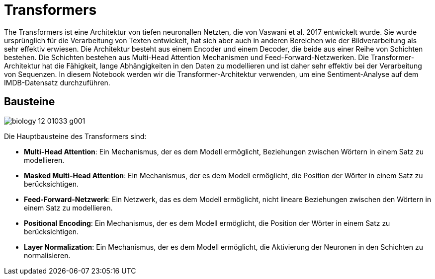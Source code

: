 = Transformers

The Transformers ist eine Architektur von tiefen neuronallen Netzten, die von Vaswani et al. 2017 entwickelt wurde. Sie wurde ursprünglich für die Verarbeitung von Texten entwickelt, hat sich aber auch in anderen Bereichen wie der Bildverarbeitung als sehr effektiv erwiesen. Die Architektur besteht aus einem Encoder und einem Decoder, die beide aus einer Reihe von Schichten bestehen. Die Schichten bestehen aus Multi-Head Attention Mechanismen und Feed-Forward-Netzwerken. Die Transformer-Architektur hat die Fähigkeit, lange Abhängigkeiten in den Daten zu modellieren und ist daher sehr effektiv bei der Verarbeitung von Sequenzen. In diesem Notebook werden wir die Transformer-Architektur verwenden, um eine Sentiment-Analyse auf dem IMDB-Datensatz durchzuführen.

== Bausteine

image:biology-12-01033-g001.png[]

Die Hauptbausteine des Transformers sind:

* *Multi-Head Attention*: Ein Mechanismus, der es dem Modell ermöglicht, Beziehungen zwischen Wörtern in einem Satz zu modellieren.
* *Masked Multi-Head Attention*: Ein Mechanismus, der es dem Modell ermöglicht, die Position der Wörter in einem Satz zu berücksichtigen.
* *Feed-Forward-Netzwerk*: Ein Netzwerk, das es dem Modell ermöglicht, nicht lineare Beziehungen zwischen den Wörtern in einem Satz zu modellieren.
* *Positional Encoding*: Ein Mechanismus, der es dem Modell ermöglicht, die Position der Wörter in einem Satz zu berücksichtigen.
* *Layer Normalization*: Ein Mechanismus, der es dem Modell ermöglicht, die Aktivierung der Neuronen in den Schichten zu normalisieren.
